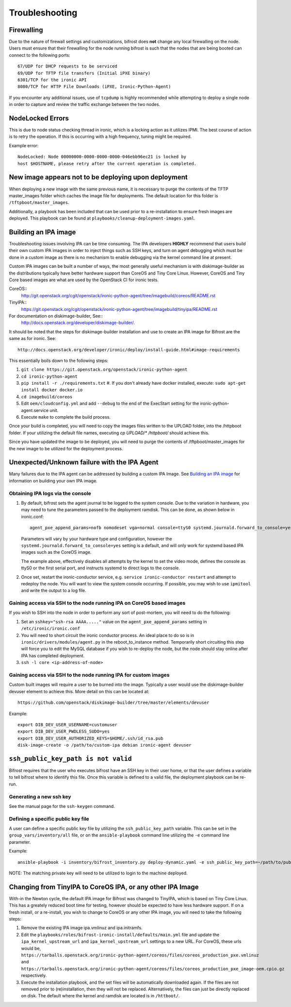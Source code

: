 ===============
Troubleshooting
===============

***********
Firewalling
***********

Due to the nature of firewall settings and customizations, bifrost does
**not** change any local firewalling on the node. Users must ensure that
their firewalling for the node running bifrost is such that the nodes that
are being booted can connect to the following ports::

    67/UDP for DHCP requests to be serviced
    69/UDP for TFTP file transfers (Initial iPXE binary)
    6301/TCP for the ironic API
    8080/TCP for HTTP File Downloads (iPXE, Ironic-Python-Agent)

If you encounter any additional issues, use of ``tcpdump`` is highly recommended
while attempting to deploy a single node in order to capture and review the
traffic exchange between the two nodes.

*****************
NodeLocked Errors
*****************

This is due to node status checking thread in ironic, which is a locking
action as it utilizes IPMI.  The best course of action is to retry the
operation.  If this is occurring with a high frequency, tuning might be
required.

Example error::

    NodeLocked: Node 00000000-0000-0000-0000-046ebb96ec21 is locked by
    host $HOSTNAME, please retry after the current operation is completed.

*****************************************************
New image appears not to be deploying upon deployment
*****************************************************

When deploying a new image with the same previous name, it is necessary to
purge the contents of the TFTP master_images folder which caches the image
file for deployments.  The default location for this folder is
``/tftpboot/master_images``.

Additionally, a playbook has been included that can be used prior to a
re-installation to ensure fresh images are deployed.  This playbook can
be found at ``playbooks/cleanup-deployment-images.yaml``.

*********************
Building an IPA image
*********************

Troubleshooting issues involving IPA can be time consuming.  The IPA
developers **HIGHLY** recommend that users build their own custom IPA
images in order to inject things such as SSH keys, and turn on agent
debugging which must be done in a custom image as there is no mechanism
to enable debugging via the kernel command line at present.

Custom IPA images can be built a number of ways, the most generally useful
mechanism is with diskimage-builder as the distributions typically have
better hardware support than CoreOS and Tiny Core Linux. However, CoreOS
and Tiny Core based images are what are used by the OpenStack CI for
ironic tests.

CoreOS::
  http://git.openstack.org/cgit/openstack/ironic-python-agent/tree/imagebuild/coreos/README.rst
TinyIPA::
  https://git.openstack.org/cgit/openstack/ironic-python-agent/tree/imagebuild/tinyipa/README.rst

For documentation on diskimage-builder, See::
  http://docs.openstack.org/developer/diskimage-builder/.

It should be noted that the steps for diskimage-builder installation and
use to create an IPA image for Bifrost are the same as for ironic. See::
  http://docs.openstack.org/developer/ironic/deploy/install-guide.html#image-requirements

This essentially boils down to the following steps:

#. ``git clone https://git.openstack.org/openstack/ironic-python-agent``
#. ``cd ironic-python-agent``
#. ``pip install -r ./requirements.txt``
   #. If you don't already have docker installed, execute:
   ``sudo apt-get install docker docker.io``
#. ``cd imagebuild/coreos``
#. Edit ``oem/cloudconfig.yml`` and add ``--debug`` to the end of the ExecStart
   setting for the ironic-python-agent.service unit.
#. Execute ``make`` to complete the build process.

Once your build is completed, you will need to copy the images files written
to the UPLOAD folder, into the /httpboot folder.  If your utilizing the
default file names, executing `cp UPLOAD/* /httpboot/` should achieve this.

Since you have updated the image to be deployed, you will need to purge the
contents of /tftpboot/master_images for the new image to be utilized for the
deployment process.

*********************************************
Unexpected/Unknown failure with the IPA Agent
*********************************************

Many failures due to the IPA agent can be addressed by building a custom
IPA Image.  See `Building an IPA image`_ for information on building
your own IPA image.

Obtaining IPA logs via the console
==================================

1) By default, bifrost sets the agent journal to be logged to the system
   console. Due to the variation in hardware, you may need to tune the
   parameters passed to the deployment ramdisk.  This can be done, as shown
   below in ironic.conf::

    agent_pxe_append_params=nofb nomodeset vga=normal console=ttyS0 systemd.journald.forward_to_console=yes

   Parameters will vary by your hardware type and configuration,
   however the ``systemd.journald.forward_to_console=yes`` setting is
   a default, and will only work for systemd based IPA images such as
   the CoreOS image.

   The example above, effectively disables all attempts by the kernel to set
   the video mode, defines the console as ttyS0 or the first serial port, and
   instructs systemd to direct logs to the console.

2) Once set, restart the ironic-conductor service, e.g.
   ``service ironic-conductor restart`` and attempt to redeploy the node.
   You will want to view the system console occurring. If possible, you
   may wish to use ``ipmitool`` and write the output to a log file.

Gaining access via SSH to the node running IPA on CoreOS based images
=====================================================================

If you wish to SSH into the node in order to perform any sort of post-mortem,
you will need to do the following:

1) Set an ``sshkey="ssh-rsa AAAA....."`` value on the
   ``agent_pxe_append_params`` setting in ``/etc/ironic/ironic.conf``

2) You will need to short circuit the ironic conductor process. An ideal
   place to do so is in ``ironic/drivers/modules/agent.py`` in the
   reboot_to_instance method.  Temporarily short circuiting this step
   will force you to edit the MySQL database if you wish to re-deploy
   the node, but the node should stay online after IPA has completed
   deployment.

3) ``ssh -l core <ip-address-of-node>``

Gaining access via SSH to the node running IPA for custom images
================================================================

Custom built images will require a user to be burned into the image.
Typically a user would use the diskimage-builder devuser element
to achieve this. More detail on this can be located at::

  https://github.com/openstack/diskimage-builder/tree/master/elements/devuser

Example::

  export DIB_DEV_USER_USERNAME=customuser
  export DIB_DEV_USER_PWDLESS_SUDO=yes
  export DIB_DEV_USER_AUTHORIZED_KEYS=$HOME/.ssh/id_rsa.pub
  disk-image-create -o /path/to/custom-ipa debian ironic-agent devuser

************************************
``ssh_public_key_path is not valid``
************************************

Bifrost requires that the user who executes bifrost have an SSH key in
their user home, or that the user defines a variable to tell bifrost where
to identify this file.  Once this variable is defined to a valid file, the
deployment playbook can be re-run.

Generating a new ssh key
========================

See the manual page for the ``ssh-keygen`` command.

Defining a specific public key file
===================================

A user can define a specific public key file by utilizing the
``ssh_public_key_path`` variable.  This can be set in the
``group_vars/inventory/all`` file, or on the ``ansible-playbook`` command
line utilizing the ``-e`` command line parameter.

Example::

  ansible-playbook -i inventory/bifrost_inventory.py deploy-dynamic.yaml -e ssh_public_key_path=~/path/to/public/key/id_rsa.pub

NOTE: The matching private key will need to be utilized to login to the
machine deployed.

***********************************************************
Changing from TinyIPA to CoreOS IPA, or any other IPA Image
***********************************************************

With-in the Newton cycle, the default IPA image for Bifrost was changed
to TinyIPA, which is based on Tiny Core Linux. This has a greately reduced
boot time for testing, however should be expected to have less hardware
support. If on a fresh install, or a re-install, you wish to change to CoreOS
or any other IPA image, you will need to take the following steps:

#. Remove the existing IPA image ipa.vmlinuz and ipa.initramfs.
#. Edit the ``playbooks/roles/bifrost-ironic-install/defaults/main.yml``
   file and update the ``ipa_kernel_upstream_url`` and
   ``ipa_kernel_upstream_url`` settings to a new URL.
   For CoreOS, these urls would be,
   ``https://tarballs.openstack.org/ironic-python-agent/coreos/files/coreos_production_pxe.vmlinuz``
   and
   ``https://tarballs.openstack.org/ironic-python-agent/coreos/files/coreos_production_pxe_image-oem.cpio.gz``
   respectively.
#. Execute the installation playbook, and the set files will be automatically
   downloaded again. If the files are not removed prior to (re)installation,
   then they will not be replaced. Alternatively, the files can just be directly
   replaced on disk. The default where the kernel and ramdisk are located is in
   ``/httboot/``.

